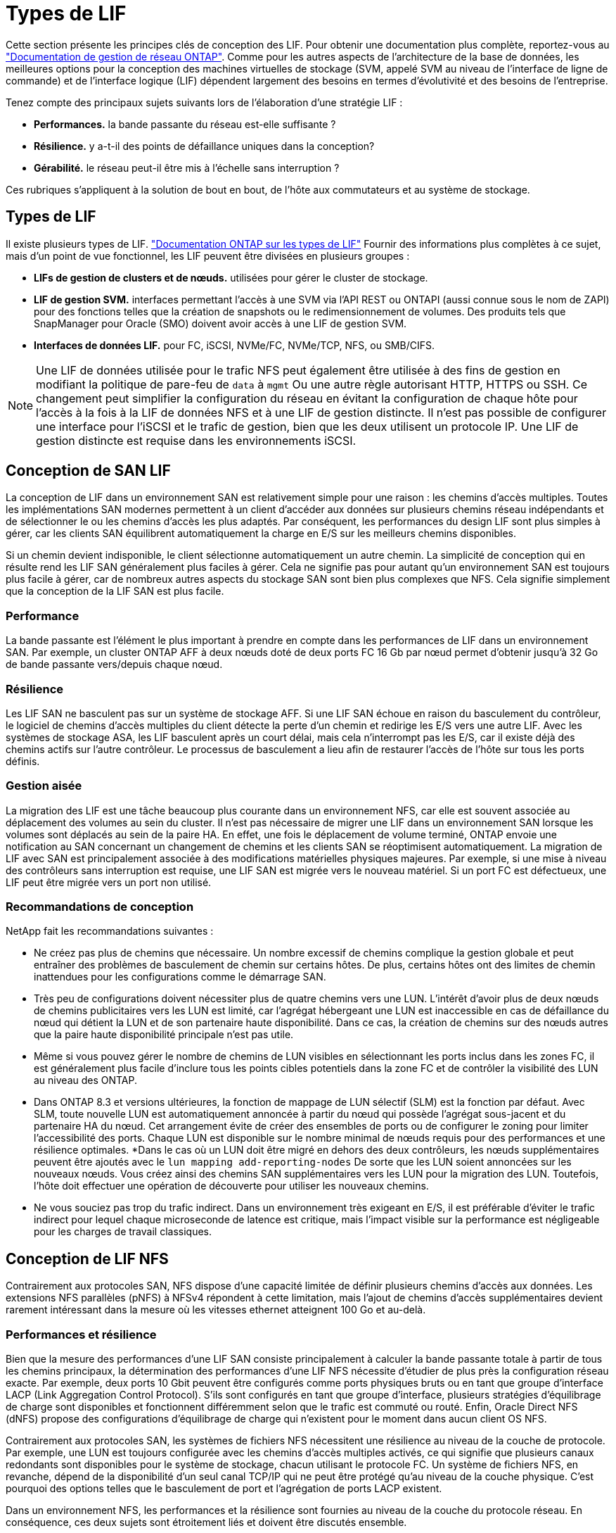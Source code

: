 = Types de LIF
:allow-uri-read: 


Cette section présente les principes clés de conception des LIF. Pour obtenir une documentation plus complète, reportez-vous au link:https://docs.netapp.com/us-en/ontap/network-management/index.html["Documentation de gestion de réseau ONTAP"]. Comme pour les autres aspects de l'architecture de la base de données, les meilleures options pour la conception des machines virtuelles de stockage (SVM, appelé SVM au niveau de l'interface de ligne de commande) et de l'interface logique (LIF) dépendent largement des besoins en termes d'évolutivité et des besoins de l'entreprise.

Tenez compte des principaux sujets suivants lors de l'élaboration d'une stratégie LIF :

* *Performances.* la bande passante du réseau est-elle suffisante ?
* *Résilience.* y a-t-il des points de défaillance uniques dans la conception?
* *Gérabilité.* le réseau peut-il être mis à l'échelle sans interruption ?


Ces rubriques s'appliquent à la solution de bout en bout, de l'hôte aux commutateurs et au système de stockage.



== Types de LIF

Il existe plusieurs types de LIF. link:https://docs.netapp.com/us-en/ontap/networking/lif_compatibility_with_port_types.html["Documentation ONTAP sur les types de LIF"] Fournir des informations plus complètes à ce sujet, mais d'un point de vue fonctionnel, les LIF peuvent être divisées en plusieurs groupes :

* *LIFs de gestion de clusters et de nœuds.* utilisées pour gérer le cluster de stockage.
* *LIF de gestion SVM.* interfaces permettant l'accès à une SVM via l'API REST ou ONTAPI (aussi connue sous le nom de ZAPI) pour des fonctions telles que la création de snapshots ou le redimensionnement de volumes. Des produits tels que SnapManager pour Oracle (SMO) doivent avoir accès à une LIF de gestion SVM.
* *Interfaces de données LIF.* pour FC, iSCSI, NVMe/FC, NVMe/TCP, NFS, ou SMB/CIFS.



NOTE: Une LIF de données utilisée pour le trafic NFS peut également être utilisée à des fins de gestion en modifiant la politique de pare-feu de `data` à `mgmt` Ou une autre règle autorisant HTTP, HTTPS ou SSH. Ce changement peut simplifier la configuration du réseau en évitant la configuration de chaque hôte pour l'accès à la fois à la LIF de données NFS et à une LIF de gestion distincte. Il n'est pas possible de configurer une interface pour l'iSCSI et le trafic de gestion, bien que les deux utilisent un protocole IP. Une LIF de gestion distincte est requise dans les environnements iSCSI.



== Conception de SAN LIF

La conception de LIF dans un environnement SAN est relativement simple pour une raison : les chemins d'accès multiples. Toutes les implémentations SAN modernes permettent à un client d'accéder aux données sur plusieurs chemins réseau indépendants et de sélectionner le ou les chemins d'accès les plus adaptés. Par conséquent, les performances du design LIF sont plus simples à gérer, car les clients SAN équilibrent automatiquement la charge en E/S sur les meilleurs chemins disponibles.

Si un chemin devient indisponible, le client sélectionne automatiquement un autre chemin. La simplicité de conception qui en résulte rend les LIF SAN généralement plus faciles à gérer. Cela ne signifie pas pour autant qu'un environnement SAN est toujours plus facile à gérer, car de nombreux autres aspects du stockage SAN sont bien plus complexes que NFS. Cela signifie simplement que la conception de la LIF SAN est plus facile.



=== Performance

La bande passante est l'élément le plus important à prendre en compte dans les performances de LIF dans un environnement SAN. Par exemple, un cluster ONTAP AFF à deux nœuds doté de deux ports FC 16 Gb par nœud permet d'obtenir jusqu'à 32 Go de bande passante vers/depuis chaque nœud.



=== Résilience

Les LIF SAN ne basculent pas sur un système de stockage AFF. Si une LIF SAN échoue en raison du basculement du contrôleur, le logiciel de chemins d'accès multiples du client détecte la perte d'un chemin et redirige les E/S vers une autre LIF. Avec les systèmes de stockage ASA, les LIF basculent après un court délai, mais cela n'interrompt pas les E/S, car il existe déjà des chemins actifs sur l'autre contrôleur. Le processus de basculement a lieu afin de restaurer l'accès de l'hôte sur tous les ports définis.



=== Gestion aisée

La migration des LIF est une tâche beaucoup plus courante dans un environnement NFS, car elle est souvent associée au déplacement des volumes au sein du cluster. Il n'est pas nécessaire de migrer une LIF dans un environnement SAN lorsque les volumes sont déplacés au sein de la paire HA. En effet, une fois le déplacement de volume terminé, ONTAP envoie une notification au SAN concernant un changement de chemins et les clients SAN se réoptimisent automatiquement. La migration de LIF avec SAN est principalement associée à des modifications matérielles physiques majeures. Par exemple, si une mise à niveau des contrôleurs sans interruption est requise, une LIF SAN est migrée vers le nouveau matériel. Si un port FC est défectueux, une LIF peut être migrée vers un port non utilisé.



=== Recommandations de conception

NetApp fait les recommandations suivantes :

* Ne créez pas plus de chemins que nécessaire. Un nombre excessif de chemins complique la gestion globale et peut entraîner des problèmes de basculement de chemin sur certains hôtes. De plus, certains hôtes ont des limites de chemin inattendues pour les configurations comme le démarrage SAN.
* Très peu de configurations doivent nécessiter plus de quatre chemins vers une LUN. L'intérêt d'avoir plus de deux nœuds de chemins publicitaires vers les LUN est limité, car l'agrégat hébergeant une LUN est inaccessible en cas de défaillance du nœud qui détient la LUN et de son partenaire haute disponibilité. Dans ce cas, la création de chemins sur des nœuds autres que la paire haute disponibilité principale n'est pas utile.
* Même si vous pouvez gérer le nombre de chemins de LUN visibles en sélectionnant les ports inclus dans les zones FC, il est généralement plus facile d'inclure tous les points cibles potentiels dans la zone FC et de contrôler la visibilité des LUN au niveau des ONTAP.
* Dans ONTAP 8.3 et versions ultérieures, la fonction de mappage de LUN sélectif (SLM) est la fonction par défaut. Avec SLM, toute nouvelle LUN est automatiquement annoncée à partir du nœud qui possède l'agrégat sous-jacent et du partenaire HA du nœud. Cet arrangement évite de créer des ensembles de ports ou de configurer le zoning pour limiter l'accessibilité des ports. Chaque LUN est disponible sur le nombre minimal de nœuds requis pour des performances et une résilience optimales.
*Dans le cas où un LUN doit être migré en dehors des deux contrôleurs, les nœuds supplémentaires peuvent être ajoutés avec le `lun mapping add-reporting-nodes` De sorte que les LUN soient annoncées sur les nouveaux nœuds. Vous créez ainsi des chemins SAN supplémentaires vers les LUN pour la migration des LUN. Toutefois, l'hôte doit effectuer une opération de découverte pour utiliser les nouveaux chemins.
* Ne vous souciez pas trop du trafic indirect. Dans un environnement très exigeant en E/S, il est préférable d'éviter le trafic indirect pour lequel chaque microseconde de latence est critique, mais l'impact visible sur la performance est négligeable pour les charges de travail classiques.




== Conception de LIF NFS

Contrairement aux protocoles SAN, NFS dispose d'une capacité limitée de définir plusieurs chemins d'accès aux données. Les extensions NFS parallèles (pNFS) à NFSv4 répondent à cette limitation, mais l'ajout de chemins d'accès supplémentaires devient rarement intéressant dans la mesure où les vitesses ethernet atteignent 100 Go et au-delà.



=== Performances et résilience

Bien que la mesure des performances d'une LIF SAN consiste principalement à calculer la bande passante totale à partir de tous les chemins principaux, la détermination des performances d'une LIF NFS nécessite d'étudier de plus près la configuration réseau exacte. Par exemple, deux ports 10 Gbit peuvent être configurés comme ports physiques bruts ou en tant que groupe d'interface LACP (Link Aggregation Control Protocol). S'ils sont configurés en tant que groupe d'interface, plusieurs stratégies d'équilibrage de charge sont disponibles et fonctionnent différemment selon que le trafic est commuté ou routé. Enfin, Oracle Direct NFS (dNFS) propose des configurations d'équilibrage de charge qui n'existent pour le moment dans aucun client OS NFS.

Contrairement aux protocoles SAN, les systèmes de fichiers NFS nécessitent une résilience au niveau de la couche de protocole. Par exemple, une LUN est toujours configurée avec les chemins d'accès multiples activés, ce qui signifie que plusieurs canaux redondants sont disponibles pour le système de stockage, chacun utilisant le protocole FC. Un système de fichiers NFS, en revanche, dépend de la disponibilité d'un seul canal TCP/IP qui ne peut être protégé qu'au niveau de la couche physique. C'est pourquoi des options telles que le basculement de port et l'agrégation de ports LACP existent.

Dans un environnement NFS, les performances et la résilience sont fournies au niveau de la couche du protocole réseau. En conséquence, ces deux sujets sont étroitement liés et doivent être discutés ensemble.



==== Lier les LIFs aux groupes de ports

Pour lier une LIF à un port group, associez l'adresse IP de la LIF à un groupe de ports physiques. La méthode principale pour agréger les ports physiques est le LACP. La fonctionnalité de tolérance aux pannes de LACP est assez simple : chaque port d'un groupe LACP est surveillé et supprimé du groupe de ports en cas de dysfonctionnement. Cependant, il existe de nombreuses idées fausses sur le fonctionnement de LACP en matière de performances :

* LACP ne requiert pas que la configuration sur le switch corresponde au terminal. Par exemple, ONTAP peut être configuré avec un équilibrage de charge basé sur IP, tandis qu'un commutateur peut utiliser un équilibrage de charge basé sur MAC.
* Chaque noeud final utilisant une connexion LACP peut choisir indépendamment le port de transmission des paquets, mais il ne peut pas choisir le port utilisé pour la réception. Cela signifie que le trafic de ONTAP vers une destination particulière est lié à un port particulier, et que le trafic de retour peut arriver sur une interface différente. Cela ne cause cependant aucun problème.
* LACP ne distribue pas uniformément le trafic en permanence. Dans un grand environnement comptant de nombreux clients NFS, le résultat est même généralement l'utilisation de tous les ports d'une agrégation LACP. Cependant, tout système de fichiers NFS dans l'environnement est limité à la bande passante d'un seul port, et non à l'agrégation complète.
* Bien que les politiques LACP robin-Robin soient disponibles sur ONTAP, ces règles n'abordent pas la connexion entre un switch et un hôte. Par exemple, une configuration avec une jonction LACP à quatre ports sur un hôte et une jonction LACP à quatre ports sur ONTAP ne peut toujours lire un système de fichiers qu'à l'aide d'un seul port. Bien que ONTAP puisse transmettre des données via les quatre ports, aucune technologie de commutation n'est actuellement disponible, qui envoie du commutateur à l'hôte via les quatre ports. Un seul est utilisé.


L'approche la plus courante dans les grands environnements composés de nombreux hôtes de base de données est de créer un agrégat LACP comportant un nombre approprié d'interfaces 10 Gbit (ou plus rapides) en utilisant l'équilibrage de la charge IP. Cette approche permet à ONTAP d'assurer une utilisation uniforme de tous les ports, tant qu'il y a suffisamment de clients. L'équilibrage de la charge est défaillant lorsque la configuration compte moins de clients, car les ressources en ligne LACP ne redistribuent pas la charge de manière dynamique.

Lorsqu'une connexion est établie, le trafic dans une direction particulière est placé sur un seul port. Par exemple, une base de données effectuant une analyse de table complète sur un système de fichiers NFS connecté via une jonction LACP à quatre ports lit les données via une seule carte d'interface réseau (NIC). Si seulement trois serveurs de base de données se trouvent dans un tel environnement, il est possible que les trois derniers lisent à partir du même port, alors que les trois autres ports sont inactifs.



==== Lier les LIF à des ports physiques

La liaison d'une LIF à un port physique permet un contrôle plus granulaire de la configuration du réseau, car une adresse IP donnée sur un système ONTAP n'est associée qu'à un seul port réseau à la fois. La résilience s'obtient ensuite via la configuration des groupes de basculement et des règles de basculement.



==== Stratégies de basculement et groupes de basculement

Le comportement des LIF durant une interruption du réseau est contrôlé par des règles de basculement et des groupes de basculement. Les options de configuration ont été modifiées avec les différentes versions de ONTAP. Consulter le link:https://docs.netapp.com/us-en/ontap/networking/configure_failover_groups_and_policies_for_lifs_overview.html["Documentation de gestion de réseau ONTAP pour les groupes et politiques de basculement"] Pour plus d'informations sur la version de ONTAP déployée.

Les versions ONTAP 8.3 et supérieures permettent la gestion du basculement des LIF sur la base des domaines de diffusion. Par conséquent, un administrateur peut définir tous les ports ayant accès à un sous-réseau donné et autoriser ONTAP à sélectionner une LIF de basculement appropriée. Cette approche peut être utilisée par certains clients, mais elle est limitée dans un environnement de réseau de stockage haut débit en raison du manque de prévisibilité. Par exemple, un environnement peut inclure à la fois des ports 1 Gbit pour l'accès aux systèmes de fichiers de routine et des ports 10 Gbit pour les E/S des fichiers de données Si les deux types de ports existent dans le même broadcast domain, le basculement de LIF peut entraîner le déplacement des E/S des fichiers de données d'un port 10 Gb vers un port 1 Gb.

En résumé, tenez compte des pratiques suivantes :

. Configurez un groupe de basculement comme défini par l'utilisateur.
. Remplissez le groupe de basculement avec les ports du contrôleur partenaire de basculement de stockage (SFO) de sorte que les LIF suivent les agrégats lors d'un basculement de stockage. Cela évite de créer du trafic indirect.
. Utilisez les ports de basculement avec des caractéristiques de performance correspondantes à la LIF d'origine. Par exemple, une LIF située sur un seul port physique de 10 Go doit inclure un groupe de basculement doté d'un seul port 10 Go. Une LIF LACP à quatre ports doit basculer vers une autre LIF LACP à quatre ports. Ces ports seraient un sous-ensemble des ports définis dans le domaine de diffusion.
. Définissez la politique de basculement sur partenaire SFO uniquement. Veillez donc à ce que la LIF suive l'agrégat lors du failover.




==== Restauration automatique

Réglez le `auto-revert` paramètre selon vos besoins. La plupart des clients préfèrent définir ce paramètre sur `true` Pour que la LIF rerevienne sur son port home. Cependant, dans certains cas, les clients ont défini cette option sur `false `afin qu'un basculement inattendu puisse être recherché avant de renvoyer une LIF à son port de attache.



==== Rapport LIF/volume

On croit souvent, à tort, qu'il doit y avoir une relation 1:1 entre les volumes et les LIFs NFS. Même si cette configuration est requise pour déplacer un volume n'importe où dans un cluster sans jamais créer de trafic d'interconnexion supplémentaire, elle n'est pas obligatoire de manière catégorique. Le trafic intercluster doit être envisagé, mais la simple présence du trafic intercluster ne crée pas de problèmes. Nombre des bancs d'essai publiés pour ONTAP portent sur des E/S principalement indirectes

Par exemple, un projet de base de données contenant un nombre relativement limité de bases de données pour lesquelles seuls 40 volumes nécessitent des performances élevées peut justifier un rapport volume 1:1 vers une stratégie LIF, un arrangement qui nécessiterait 40 adresses IP. N'importe quel volume peut ensuite être déplacé n'importe où dans le cluster avec la LIF associée, et le trafic serait toujours direct, minimisant ainsi chaque source de latence, même à des niveaux d'une microseconde.

Par exemple, un grand environnement hébergé peut être plus facilement géré avec une relation 1:1 entre les clients et les LIF. Au fil du temps, un volume peut avoir besoin d'être migré vers un autre nœud, ce qui provoque du trafic indirect. Cependant, l'effet sur les performances doit être indétectable à moins que les ports réseau du commutateur d'interconnexion ne soient saturés. En cas de problème, une nouvelle LIF peut être établie sur des nœuds supplémentaires et l'hôte peut être mis à jour dans la fenêtre de maintenance suivante afin de supprimer le trafic indirect de la configuration.
